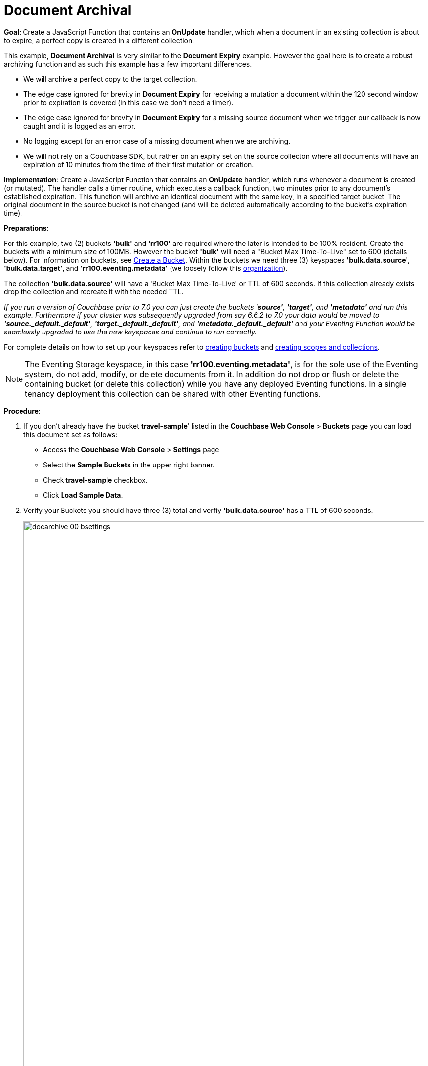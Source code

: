 = Document Archival
:description: pass:q[Create a JavaScript Function that contains an *OnUpdate* handler, which when a document in an existing collection is about to expire, a perfect copy is created in a different collection.]
:page-edition: Enterprise Edition
:tabs:

*Goal*: {description}

This example, *Document Archival* is very similar to the *Document Expiry* example.  However the goal here is to 
create a robust archiving function and as such this example has a few  important differences.

* We will archive a perfect copy to the target collection.
* The edge case ignored for brevity in *Document Expiry* for receiving a mutation a document within 
  the 120 second window prior to expiration is covered (in this case we don't need a timer).  
* The edge case ignored for brevity in *Document Expiry* for a missing source document when we 
  trigger our callback is now caught and it is logged as an error.
* No logging except for an error case of a missing document when we are archiving.
* We will not rely on a Couchbase SDK, but rather on an expiry set on the source collecton where all documents 
  will have an expiration of 10 minutes from the time of their first mutation or creation.

*Implementation*: Create a JavaScript Function that contains an *OnUpdate* handler, which runs whenever a document is created (or mutated). The handler calls a timer routine, which executes a callback function, two minutes prior to any document’s established expiration. This function will archive an identical document with the same key, in a specified target bucket. The original document in the source bucket is not changed (and will be deleted automatically according to the bucket’s expiration time).

*Preparations*:

For this example, two (2) buckets *'bulk'* and *'rr100'* are required where the later is intended to be 100% resident.  
Create the buckets with a minimum size of 100MB. However the bucket *'bulk'* will need a "Bucket Max Time-To-Live" set to 600 (details below).
For information on buckets, see xref:manage:manage-buckets/create-bucket.adoc[Create a Bucket].
Within the buckets we need three (3) keyspaces *'bulk.data.source'*, *'bulk.data.target'*, and *'rr100.eventing.metadata'* 
(we loosely follow this xref:eventing-Terminologies.adoc#single-tenancy[organization]).

The collection *'bulk.data.source'* will have a 'Bucket Max Time-To-Live' or TTL of 600 seconds.  
If this collection already exists drop the collection and recreate it with the needed TTL.

_If you run a version of Couchbase prior to 7.0 you can just create the buckets *'source'*, *'target'*, and *'metadata'* and run this example.  Furthermore if your cluster was subsequently upgraded from say 6.6.2 to 7.0 your data would be moved to *'source._default._default'*, *'target._default._default'*, and *'metadata._default._default'* and your Eventing Function would be seamlessly upgraded to use the new keyspaces and continue to run correctly._

// TODO7X - need to check/fix this (buckets, scopes, collections)
For complete details on how to set up your keyspaces refer to xref:manage:manage-buckets/create-bucket.adoc[creating buckets] and 
xref:manage:manage-scopes-and-collections/manage-scopes-and-collections.adoc[creating scopes and collections].  

NOTE: The Eventing Storage keyspace, in this case *'rr100.eventing.metadata'*, is for the sole use of the Eventing system, do not add, modify, or delete documents from it.  In addition do not drop or flush or delete the containing bucket (or delete this collection) while you have any deployed Eventing functions. In a single tenancy deployment this collection can be shared with other Eventing functions.

*Procedure*:

. If you don’t already have the bucket *travel-sample*' listed in the *Couchbase Web Console* > *Buckets* page you can load this document set as follows:
** Access the *Couchbase Web Console* > *Settings* page
** Select the *Sample Buckets* in the upper right banner. 
** Check *travel-sample* checkbox.
** Click *Load Sample Data*.

. Verify your Buckets you should have three (3) total and verfiy *'bulk.data.source'* has a TTL of 600 seconds.
+
image::docarchive_00_bsettings.png[,100%]
** Click *Scopes & Collections* on the left, Click the scope *data* on the right to expand it to show the collections.
When you created the collection *'bulk.data.source'* it should have had a 'Bucket Max Time-To-Live' or TTL of 600 seconds.  
If you didn't then drop the collection and recreate it with the needed TTL of 600.
+
image::docarchive_01_bsettings.png[,100%]

. From the *Couchbase Web Console* > *Eventing* page, click *ADD FUNCTION*, to add a new Function.
The *ADD FUNCTION* dialog appears.
. In the *ADD FUNCTION* dialog, for individual Function elements provide the below information:
 ** For the *Listen To Location* drop-down, select *bulk*, *data*, *source* as the keyspace.
 ** For the *Eventing Storage* drop-down, select *rr100*, *eventing*, *metadata* as the keyspace.
 ** Enter *archive_before_expiry* as the name of the Function you are creating in the *Function Name* text-box.
 ** Leave the "Deployment Feed Boundary" as Everything.
 ** [Optional Step] Enter text *Function that archives all documents in a collection from a collection in a bucket with a TTL set*, in the *Description* text-box.
 ** For the *Settings* option, use the default values.
 ** For the *Bindings* option, add two bindings.
 *** For the first binding, select "bucket alias", specify *src* as the "alias name" of the collection, 
 select *bulk*, *data*, *source* as the associated keyspace, and select "read only" for the access mode.
 *** For the second binding, select "bucket alias", specify *tgt* as the "alias name" of the collection, 
 select *bulk*, *data*, *target* as the associated keyspace, and select "read and write" for the access mode.
 ** After configuring your settings the *ADD FUNCTION* dialog should look like this:
+
image::docarchive_01_fsettings.png[,484]
** After providing all the required information in the *ADD FUNCTION* dialog, click *Next: Add Code*.
The *archive_before_expiry* dialog appears.

. The *archive_before_expiry* dialog initially contains a placeholder code block.
You will substitute your actual *archive_before_expiry code* in this block.
+
image::docarchive_02_editor_with_default.png[,100%]
** Copy the following Function, and paste it in the placeholder code block of *archive_before_expiry* dialog.
+
[source,javascript]
----
function OnUpdate(doc, meta) {
    // Only process for those documents that have a non-zero TTL
    if (meta.expiration == 0 ) return;
    // Note JavaScript Data() is in ms. and meta.expiration is in sec.
    if (new Date().getTime()/1000 > (meta.expiration - 120)) {
        // We are within 120 seconds of expiry just copy it now
        // create a new document with the same ID but in the target collection
        // log('OnUpdate: copy src to tgt for DocId:', meta.id);        
        tgt[meta.id] = doc;
    } else {
        // Compute 120 seconds prior from the TTL, note JavaScript Date() takes ms.
        var twoMinsPrior = new Date((meta.expiration - 120) * 1000);
        // Create a timer with a context to run in the future 120 before the expiry
        // log('OnUpdate: create Timer '+meta.expiration+' - 120, for  DocId:',  meta.id);
        createTimer(DocTimerCallback, twoMinsPrior , meta.id, meta.id);
    }
}
function DocTimerCallback(context) {
    // context is just our key to the document that will expire in 120 sec.
    var doc = src[context]; 
    if (doc) {
        // create a new document with the same ID but in the target collection
        // log('DocTimerCallback: copy src to tgt for DocId:', context);
        tgt[context] = doc;
    } else {
        log('DocTimerCallback: issue missing value for DocId:', context);
    }
}
----
+
After pasting, the screen appears as displayed below:
+
image::docarchive_03_editor_with_code.png[,100%]
** Click *Save and Return*.

. From the *Eventing* screen, click the *archive_before_expiry* function to select it, then click *Deploy*.
+
image::docarchive_03a_deploy.png[,100%]
+
** In the *Confirm Deploy Function* Click *Deploy Function*.

. The Eventing function is deployed and starts running within a few seconds. From this point, the defined Function is executed on all existing documents and on subsequent mutations.

. From the *Couchbase Web Console* > *Query* page we will seed some data :
** We use the NIQL Query Editor locate a large set of data in `travel-sample`
+
[source,N1QL]
----
SELECT COUNT(*) FROM `travel-sample`.`_default`.`_default` where type = 'airport'
----

** We use the NIQL Query Editor to insert 1,968 items from `travel-sample`.`_default`.`_default` of type = "airport" into our `bulk`.`data`.`source` collection.
+
[source,N1QL]
----
INSERT INTO `bulk`.`data`.`source`(KEY _k, VALUE _v)
    SELECT META().id _k, _v FROM `travel-sample`.`_default`.`_default` _v WHERE type="airport";
----

. Now switch to the access the *Couchbase Web Console* > *Eventing* page. Expand the function *archive_before_expiry* and not the count under successes (1,968)
+
image::docarchive_cnta.png[,100%]

. Now switch to the access the *Couchbase Web Console* > *Buckets* page. The Buckets in the UI the `rr100`.`eventing`.`metadata` 
collection will have 1280 documents related to the Eventing function and an additional 2 x 1,968 (ctx+alm) + 256 (root) additional documents related to the active timers.
The key thing is that you should see 1,968 documents in the `bulk`.`data`.`source` collection (inserted via our N1QL query).
+
image::docarchive_04_buckets.png[,100%]

. Now wait a a bit over eight (8) minutes, look at the Buckets in the UI again you will see 1,968 documents in the 'source' bucket 
and 1,968 documents in the 'target bucket'.
+
image::docarchive_05_buckets.png[,100%]
+
The details under Bucket "bulk" scope "data" show that we have archived the 1,968 documents from the "source" collection to the "target" collection:
+
image::docarchive_07_preexpired.png[,100%]

. Now switch to the access the *Couchbase Web Console* > *Eventing* page. Expand the function *archive_before_expiry* and not the count under successes (3,936)
+
image::docarchive_cntb.png[,100%]

. Wait a few more minutes (a bit more than two minutes) past the 120 second window, then check the documents within the 
 `bulk`.`data`.`source` collection, you will find that none of the documents will be accessible as they have expired due to the enclosing bucket's defined TTL. 
+
NOTE: If you don’t actually try to access the documents in the `bulk`.`data`.`source` collection the UI may still indicate they still exist until the expiry pager removes the tombstone for the deleted or expired documents (or an attempt to access them is made).
+
image::docarchive_06_buckets.png[,100%]
+
The details under Bucket "bulk" scope "data" show that the 1,968 archived documents remain in the "target" collection but the orginal documents in the "source" collection have expired:
+
image::docarchive_08_expired.png[,100%]

*Cleanup*:

Go to the Eventing portion of the UI and undeploy the Function *archive_before_expiry*, this will remove the 1280 documents for each function from the 'rr100.eventing.metadata' collection (in the Bucket view of the UI). Remember you may only delete the 'rr100.eventing.metadata' keyspace if there are no deployed Eventing Functions.  The collection *'bulk.data.source'* has a 'Bucket Max Time-To-Live' or TTL of 600 seconds so drop this collection to prevent issues running other examples.

Now flush the 'bulk' bucket if you plan to run other examples (you may need to Edit the bucket 'bulk' and enable the flush capability).

